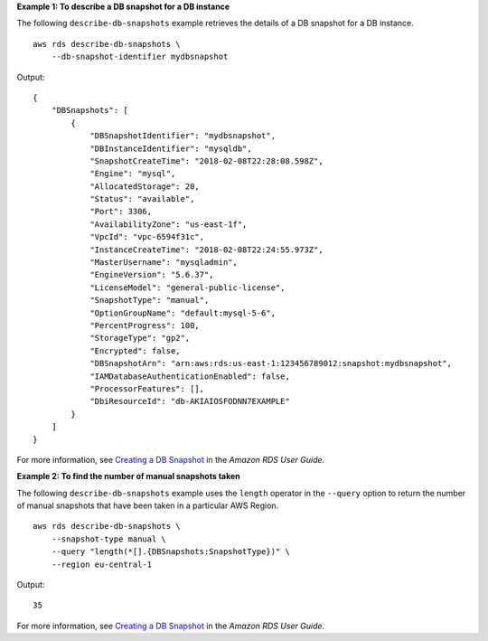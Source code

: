 **Example 1: To describe a DB snapshot for a DB instance**

The following ``describe-db-snapshots`` example retrieves the details of a DB snapshot for a DB instance. ::

    aws rds describe-db-snapshots \
        --db-snapshot-identifier mydbsnapshot

Output::

    {
        "DBSnapshots": [
            {
                "DBSnapshotIdentifier": "mydbsnapshot",
                "DBInstanceIdentifier": "mysqldb",
                "SnapshotCreateTime": "2018-02-08T22:28:08.598Z",
                "Engine": "mysql",
                "AllocatedStorage": 20,
                "Status": "available",
                "Port": 3306,
                "AvailabilityZone": "us-east-1f",
                "VpcId": "vpc-6594f31c",
                "InstanceCreateTime": "2018-02-08T22:24:55.973Z",
                "MasterUsername": "mysqladmin",
                "EngineVersion": "5.6.37",
                "LicenseModel": "general-public-license",
                "SnapshotType": "manual",
                "OptionGroupName": "default:mysql-5-6",
                "PercentProgress": 100,
                "StorageType": "gp2",
                "Encrypted": false,
                "DBSnapshotArn": "arn:aws:rds:us-east-1:123456789012:snapshot:mydbsnapshot",
                "IAMDatabaseAuthenticationEnabled": false,
                "ProcessorFeatures": [],
                "DbiResourceId": "db-AKIAIOSFODNN7EXAMPLE"
            }
        ]
    }

For more information, see `Creating a DB Snapshot <https://docs.aws.amazon.com/AmazonRDS/latest/UserGuide/USER_CreateSnapshot.html>`__ in the *Amazon RDS User Guide*.

**Example 2: To find the number of manual snapshots taken**

The following ``describe-db-snapshots`` example uses the ``length`` operator in the ``--query`` option to return the number of manual snapshots that have been taken in a particular AWS Region. ::

    aws rds describe-db-snapshots \
        --snapshot-type manual \
        --query "length(*[].{DBSnapshots:SnapshotType})" \
        --region eu-central-1

Output::

    35

For more information, see `Creating a DB Snapshot <https://docs.aws.amazon.com/AmazonRDS/latest/UserGuide/USER_CreateSnapshot.html>`__ in the *Amazon RDS User Guide*.
